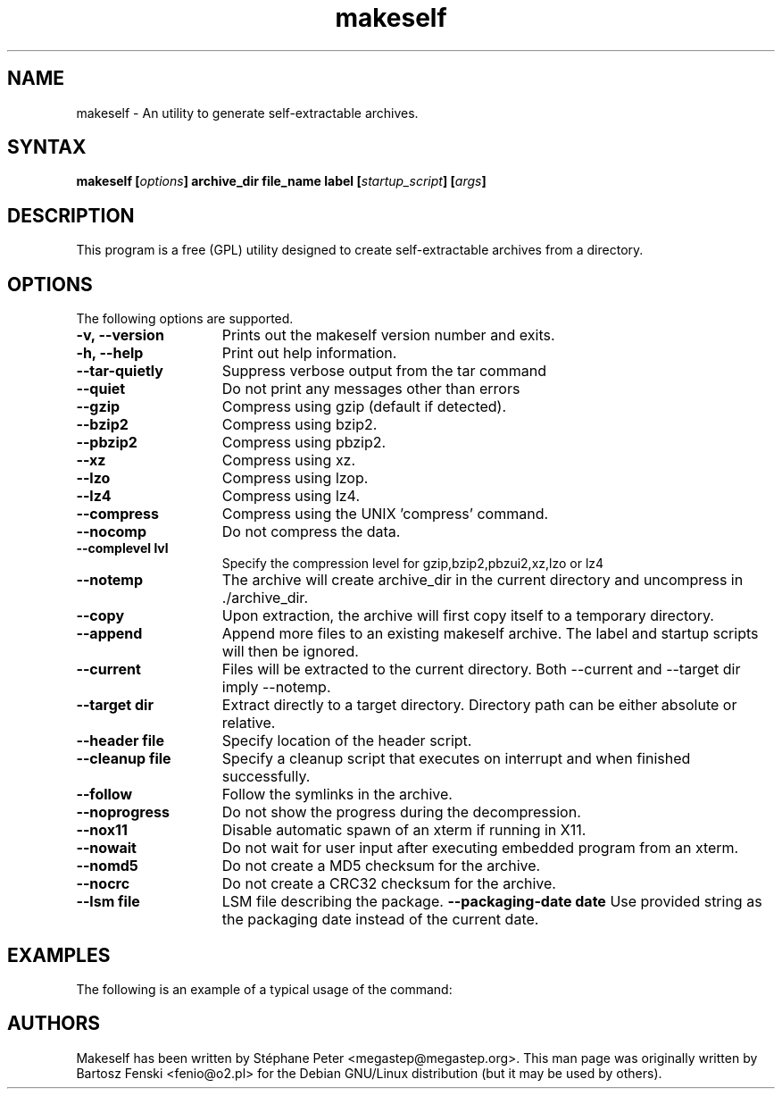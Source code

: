 .TH "makeself" "1" "2.1.6"
.SH "NAME"
makeself \- An utility to generate self-extractable archives.
.SH "SYNTAX"
.LP 
.B makeself [\fIoptions\fP] archive_dir file_name label 
.B [\fIstartup_script\fP] [\fIargs\fP]
.SH "DESCRIPTION"
.LP 
This program is a free (GPL) utility designed to create self-extractable 
archives from a directory. 
.br
.SH "OPTIONS"
.LP 
The following options are supported.
.LP 
.TP 15
.B -v, --version
Prints out the makeself version number and exits.
.TP
.B -h, --help
Print out help information.
.TP
.B --tar-quietly
Suppress verbose output from the tar command
.TP
.B --quiet
Do not print any messages other than errors
.TP
.B --gzip
Compress using gzip (default if detected).
.TP
.B --bzip2
Compress using bzip2.
.TP
.B --pbzip2
Compress using pbzip2.
.TP
.B --xz
Compress using xz.
.TP
.B --lzo
Compress using lzop.
.TP
.B --lz4
Compress using lz4.
.TP
.B --compress
Compress using the UNIX 'compress' command.
.TP
.B --nocomp
Do not compress the data.
.TP
.B --complevel lvl
Specify the compression level for gzip,bzip2,pbzui2,xz,lzo or lz4
.TP
.B --notemp
The archive will create archive_dir in the current directory and 
uncompress in ./archive_dir.
.TP
.B --copy
Upon extraction, the archive will first copy itself to a temporary directory.
.TP
.B --append
Append more files to an existing makeself archive. The label and startup scripts will then be ignored.
.TP
.B --current
Files will be extracted to the current directory. Both --current and --target dir imply --notemp.
.TP
.B --target dir
Extract directly to a target directory. Directory path can be either absolute or relative.
.TP
.B --header file
Specify location of the header script. 
.TP
.B --cleanup file
Specify a cleanup script that executes on interrupt and when finished successfully.
.TP
.B --follow
Follow the symlinks in the archive.
.TP
.B --noprogress
Do not show the progress during the decompression.
.TP
.B --nox11
Disable automatic spawn of an xterm if running in X11.
.TP
.B --nowait
Do not wait for user input after executing embedded program from an xterm.
.TP
.B --nomd5
Do not create a MD5 checksum for the archive.
.TP
.B --nocrc
Do not create a CRC32 checksum for the archive.
.TP
.B --lsm file
LSM file describing the package.
.B --packaging-date date
Use provided string as the packaging date instead of the current date.
.SH "EXAMPLES"
The following is an example of a typical usage
of the
.Nm
command:
.Pp
.Dl "example -abc -d xyzzy /dev/null"
.PD
.SH "AUTHORS"
.LP 
Makeself has been written by Stéphane Peter <megastep@megastep.org>.
.BR 
This man page was originally written by Bartosz Fenski <fenio@o2.pl> for the 
Debian GNU/Linux distribution (but it may be used by others).

